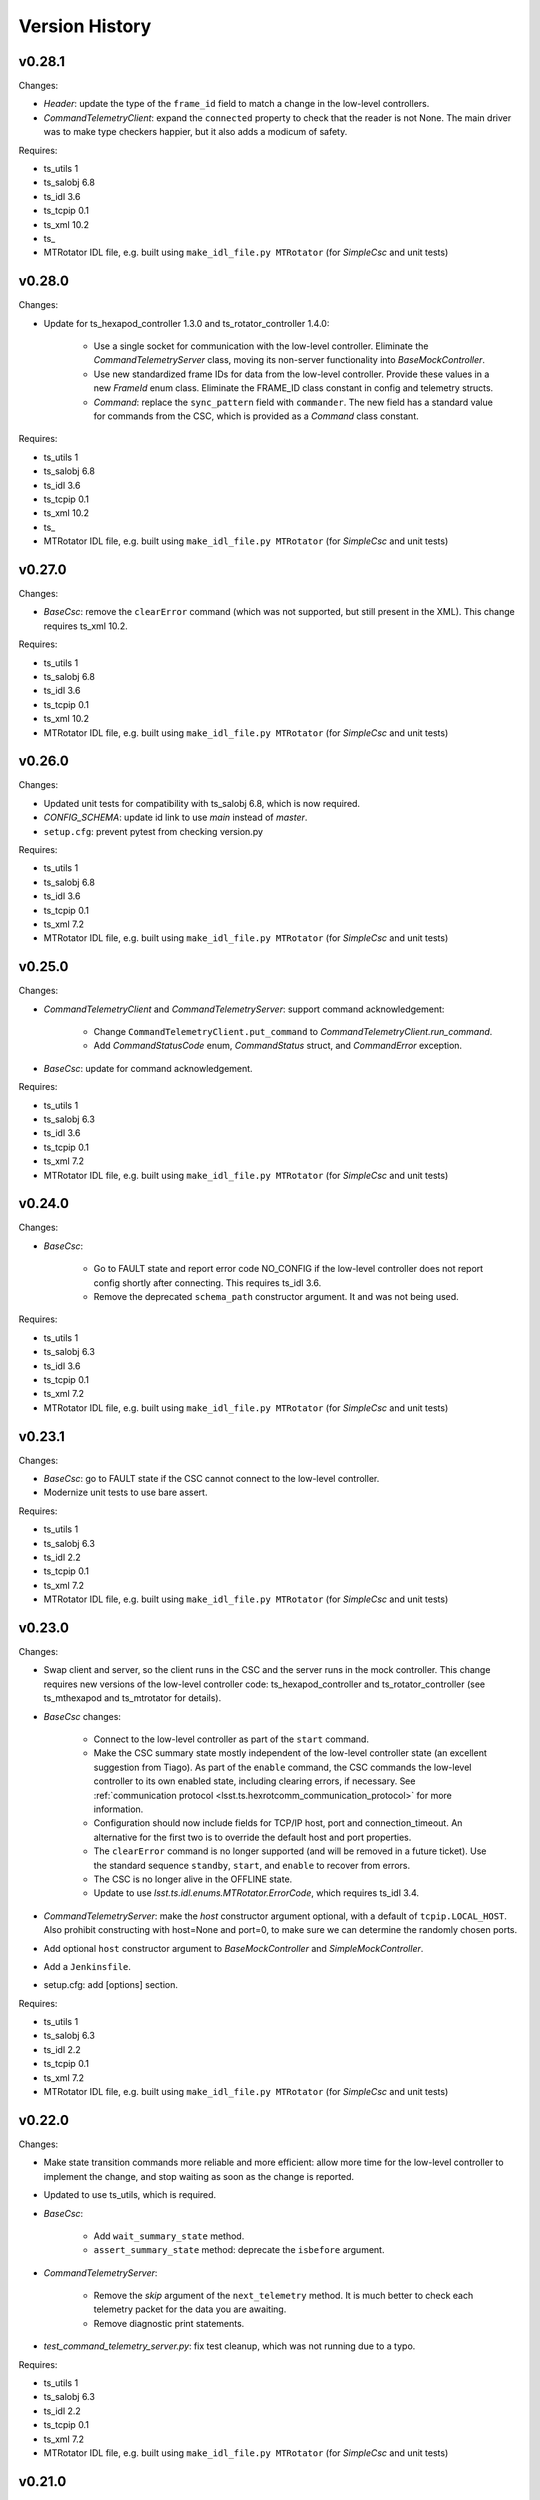 .. py:currentmodule:: lsst.ts.hexrotcomm

.. _lsst.ts.hexrotcomm.version_history:

###############
Version History
###############

v0.28.1
-------

Changes:

* `Header`: update the type of the ``frame_id`` field to match a change in the low-level controllers.
* `CommandTelemetryClient`: expand the ``connected`` property to check that the reader is not None.
  The main driver was to make type checkers happier, but it also adds a modicum of safety.

Requires:

* ts_utils 1
* ts_salobj 6.8
* ts_idl 3.6
* ts_tcpip 0.1
* ts_xml 10.2
* ts_
* MTRotator IDL file, e.g. built using ``make_idl_file.py MTRotator`` (for `SimpleCsc` and unit tests)

v0.28.0
-------

Changes:

* Update for ts_hexapod_controller 1.3.0 and ts_rotator_controller 1.4.0:

    * Use a single socket for communication with the low-level controller.
      Eliminate the `CommandTelemetryServer` class, moving its non-server functionality into `BaseMockController`.

    * Use new standardized frame IDs for data from the low-level controller.
      Provide these values in a new `FrameId` enum class.
      Eliminate the FRAME_ID class constant in config and telemetry structs.

    * `Command`: replace the ``sync_pattern`` field with ``commander``.
      The new field has a standard value for commands from the CSC, which is provided as a `Command` class constant.

Requires:

* ts_utils 1
* ts_salobj 6.8
* ts_idl 3.6
* ts_tcpip 0.1
* ts_xml 10.2
* ts_
* MTRotator IDL file, e.g. built using ``make_idl_file.py MTRotator`` (for `SimpleCsc` and unit tests)

v0.27.0
-------

Changes:

* `BaseCsc`: remove the ``clearError`` command (which was not supported, but still present in the XML).
  This change requires ts_xml 10.2.

Requires:

* ts_utils 1
* ts_salobj 6.8
* ts_idl 3.6
* ts_tcpip 0.1
* ts_xml 10.2
* MTRotator IDL file, e.g. built using ``make_idl_file.py MTRotator`` (for `SimpleCsc` and unit tests)

v0.26.0
-------

Changes:

* Updated unit tests for compatibility with ts_salobj 6.8, which is now required.
* `CONFIG_SCHEMA`: update id link to use `main` instead of `master`.
* ``setup.cfg``: prevent pytest from checking version.py

Requires:

* ts_utils 1
* ts_salobj 6.8
* ts_idl 3.6
* ts_tcpip 0.1
* ts_xml 7.2
* MTRotator IDL file, e.g. built using ``make_idl_file.py MTRotator`` (for `SimpleCsc` and unit tests)

v0.25.0
-------

Changes:

* `CommandTelemetryClient` and `CommandTelemetryServer`: support command acknowledgement:

    * Change ``CommandTelemetryClient.put_command`` to `CommandTelemetryClient.run_command`.
    * Add `CommandStatusCode` enum, `CommandStatus` struct, and `CommandError` exception.

* `BaseCsc`: update for command acknowledgement.

Requires:

* ts_utils 1
* ts_salobj 6.3
* ts_idl 3.6
* ts_tcpip 0.1
* ts_xml 7.2
* MTRotator IDL file, e.g. built using ``make_idl_file.py MTRotator`` (for `SimpleCsc` and unit tests)

v0.24.0
-------

Changes:

* `BaseCsc`:

    * Go to FAULT state and report error code NO_CONFIG if the low-level controller does not report config shortly after connecting.
      This requires ts_idl 3.6.
    * Remove the deprecated ``schema_path`` constructor argument.
      It and was not being used.

Requires:

* ts_utils 1
* ts_salobj 6.3
* ts_idl 3.6
* ts_tcpip 0.1
* ts_xml 7.2
* MTRotator IDL file, e.g. built using ``make_idl_file.py MTRotator`` (for `SimpleCsc` and unit tests)

v0.23.1
-------

Changes:

* `BaseCsc`: go to FAULT state if the CSC cannot connect to the low-level controller.
* Modernize unit tests to use bare assert.

Requires:

* ts_utils 1
* ts_salobj 6.3
* ts_idl 2.2
* ts_tcpip 0.1
* ts_xml 7.2
* MTRotator IDL file, e.g. built using ``make_idl_file.py MTRotator`` (for `SimpleCsc` and unit tests)

v0.23.0
-------

Changes:

* Swap client and server, so the client runs in the CSC and the server runs in the mock controller.
  This change requires new versions of the low-level controller code: ts_hexapod_controller and ts_rotator_controller (see ts_mthexapod and ts_mtrotator for details).

* `BaseCsc` changes:

    * Connect to the low-level controller as part of the ``start`` command.
    * Make the CSC summary state mostly independent of the low-level controller state (an excellent suggestion from Tiago).
      As part of the ``enable`` command, the CSC commands the low-level controller to its own enabled state,
      including clearing errors, if necessary.
      See :ref:`communication protocol <lsst.ts.hexrotcomm_communication_protocol>` for more information.
    * Configuration should now include fields for TCP/IP host, port and connection_timeout.
      An alternative for the first two is to override the default host and port properties.
    * The ``clearError`` command is no longer supported (and will be removed in a future ticket).
      Use the standard sequence ``standby``, ``start``, and ``enable`` to recover from errors.
    * The CSC is no longer alive in the OFFLINE state.
    * Update to use `lsst.ts.idl.enums.MTRotator.ErrorCode`, which requires ts_idl 3.4.

* `CommandTelemetryServer`: make the `host` constructor argument optional, with a default of ``tcpip.LOCAL_HOST``.
  Also prohibit constructing with host=None and port=0, to make sure we can determine the randomly chosen ports.
* Add optional ``host`` constructor argument to `BaseMockController` and `SimpleMockController`.
* Add a ``Jenkinsfile``.
* setup.cfg: add [options] section.

Requires:

* ts_utils 1
* ts_salobj 6.3
* ts_idl 2.2
* ts_tcpip 0.1
* ts_xml 7.2
* MTRotator IDL file, e.g. built using ``make_idl_file.py MTRotator`` (for `SimpleCsc` and unit tests)

v0.22.0
-------

Changes:

* Make state transition commands more reliable and more efficient:
  allow more time for the low-level controller to implement the change,
  and stop waiting as soon as the change is reported.
* Updated to use ts_utils, which is required.
* `BaseCsc`:

    * Add ``wait_summary_state`` method.
    * ``assert_summary_state`` method: deprecate the ``isbefore`` argument.

* `CommandTelemetryServer`:

    * Remove the `skip` argument of the ``next_telemetry`` method.
      It is much better to check each telemetry packet for the data you are awaiting.
    * Remove diagnostic print statements.

* `test_command_telemetry_server.py`: fix test cleanup, which was not running due to a typo.

Requires:

* ts_utils 1
* ts_salobj 6.3
* ts_idl 2.2
* ts_tcpip 0.1
* ts_xml 7.2
* MTRotator IDL file, e.g. built using ``make_idl_file.py MTRotator`` (for `SimpleCsc` and unit tests)

v0.21.0
-------

Deprecations:

* You should obtain the following from ts_tcpip: OneClientServer, close_stream_writer, read_into, write_from, LOCAL_HOST.
  At some point these symbols will no longer be available from ts_hexrotcomm.

Changes:

* Use the new ts_tcpip package.
  Temporarily make the symbols that moved available in lsst.ts.hexrotcomm, for backwards compatibility.
* Test black formatting with pytest instead of a custom unit test.

Requires:

* ts_salobj 6.3
* ts_idl 2.2
* ts_tcpip 0.1
* ts_xml 7.2
* MTRotator IDL file, e.g. built using ``make_idl_file.py MTRotator`` (for `SimpleCsc` and unit tests)

v0.20.0
-------

* Change message headers to use TAI unix time.
  Rename the fields from tv_sec, tv_nsec to tai_sec, tai_nsec and set them accordingly.
  Note that this requires a corresponding update to the low-level rotator and hexapod controllers
  (see `DM-26451 <https://jira.lsstcorp.org/browse/DM-26451>`_
  and `DM-30120 <https://jira.lsstcorp.org/browse/DM-30120>`_)

Requires:

* ts_salobj 6.3
* ts_idl 2.2
* ts_xml 7.2
* MTRotator IDL file, e.g. built using ``make_idl_file.py MTRotator`` (for `SimpleCsc` and unit tests)

v0.19.0
-------

* Update for changes to the low-level hexapod and rotator TCP/IP interfaces:
  remove the mjd and mjd_frac fields from config and telemetry headers.

Requires:

* ts_salobj 6.3
* ts_idl 2.2
* ts_xml 7.2
* MTRotator IDL file, e.g. built using ``make_idl_file.py MTRotator`` (for `SimpleCsc` and unit tests)

v0.18.1
-------

* `BaseCsc`: bug fix: ``run_commands`` did not acquire the new ``write_lock``.
* `BaseCsc`: change ``assert_enabled`` to check that the CSC can command the low-level controller
  (like the other, similar, assert methods).
* `BaseCsc`: added method ``basic_run_command``.

Requires:

* ts_salobj 6.3
* ts_idl 2.2
* ts_xml 7.2
* MTRotator IDL file, e.g. built using ``make_idl_file.py MTRotator`` (for `SimpleCsc` and unit tests)

v0.18.0
-------

* `BaseCsc`: add ``write_lock`` attribute and aquire this lock while writing a command to the low-level controller.
  You should acquire this lock before cancelling any task that sends commands to the low-level controller,
  to prevent writing partial commands and leaving data in the TCP/IP stream buffer.

Requires:

* ts_salobj 6.3
* ts_idl 2.2
* ts_xml 7.2
* MTRotator IDL file, e.g. built using ``make_idl_file.py MTRotator`` (for `SimpleCsc` and unit tests)

v0.17.1
-------

* Format the code with black 20.8b1.

Requires:

* ts_salobj 6.3
* ts_idl 2.2
* ts_xml 7.2
* MTRotator IDL file, e.g. built using ``make_idl_file.py MTRotator`` (for `SimpleCsc` and unit tests)

v0.17.0
-------

* `close_stream_writer`: swallow `ConnectionResetError`, since this means the writer is closing or closed.
* `OneClientServer`: bug fix: ``connect_callback`` was not reliably called by ``close_client``.
* `SimpleCsc`: update to write the ``rotation`` MTRotator telemetry topic,
  instead of the deprecated ``application`` telemetry topic.
* `CommandTelemetryClient`: always set a writer attribute to `None` when closing it,
  to eliminate any danger of trying to close a writer twice.
* Use `unittest.IsolatedAsyncioTestCase` instead of the abandoned asynctest package.

Requires:

* ts_salobj 6.3
* ts_idl 2.2
* ts_xml 7.2
* MTRotator IDL file, e.g. built using ``make_idl_file.py MTRotator`` (for `SimpleCsc` and unit tests)

v0.16.0
-------

* `BaseCsc`: add ``config_schema`` constructor argument.
  This requires ts_salobj 6.3.
* `SimpleCsc`: specify config schema using the ``config_schema`` argument.
* Delete obsolete file ``schema/MTRotator.yaml``.

Requires:

* ts_salobj 6.3
* ts_idl 2.2
* ts_xml 7.2
* MTRotator IDL file, e.g. built using ``make_idl_file.py MTRotator`` (for `SimpleCsc` and unit tests)

v0.15.0
-------

* Update for ts_xml 7.2 (which is required for the unit tests to pass): add ``do_fault`` method to `SimpleCsc`.
* `CommandTelemetryServer`: improve handling of invalid headers:

    * Flush the remaining data and try to continue, instead of disconnecting.
    * Print the header bytes when an unrecognized frame ID is read.
* `OneClientServer`: bug fix: only set connected_task result if not already done.
* Modernize ``doc/conf.py`` for documenteer 0.6.

Requires:

* ts_salobj 6.1
* ts_idl 2.2
* ts_xml 7.2
* MTRotator IDL file, e.g. built using ``make_idl_file.py MTRotator`` (for `SimpleCsc` and unit tests)

v0.14.0
-------

* Support different ports for different CSCs:

    * Eliminate COMMAND_PORT and TELEMETRY_PORT constants.
    * `CommandTelemetryServer`: replace use_random_port argument with port.
    * `CommandTelemetryClient` and `BaseMockController`: make the command_port and telemetry_port arguments required.

Requires:

* ts_salobj 6.1
* ts_idl 2.2
* ts_xml 7
* MTRotator IDL file, e.g. built using ``make_idl_file.py MTRotator`` (for `SimpleCsc` and unit tests)

v0.13.0
-------

* Add optional ``set_simulation_mode`` constructor argument to `BaseCsc` and `SimpleCsc`.
  This is a backwards compatible change.

Requires:

* ts_salobj 6.1
* ts_idl 2.2
* ts_xml 7
* MTRotator IDL file, e.g. built using ``make_idl_file.py MTRotator`` (for `SimpleCsc` and unit tests)

v0.12.1
-------

* Update Jenkinsfile.conda to use Jenkins Shared Library
* Pinned the ts-idl and ts-salobj version in conda recipe

Requires:

* ts_salobj 6.1
* ts_idl 2.2
* ts_xml 7
* MTRotator IDL file, e.g. built using ``make_idl_file.py MTRotator`` (for `SimpleCsc` and unit tests)

v0.12.0
-------

* Update the mock controller to make the time used in update_telemetry match the time in the header:

    * Update `CommandTelemetryClient.update_and_get_header` to return the current time in addition to the header,
      and update the call to `update_telemetry` to provide that time.
    * Update `BaseMockController,update_telemetry` and `SimpleMockController.update_telemetry` to receive time as an argument.

Requires:

* ts_salobj 6.1
* ts_idl 2.2
* ts_xml 7
* MTRotator IDL file, e.g. built using ``make_idl_file.py MTRotator`` (for `SimpleCsc` and unit tests)

v0.11.0
-------

* Update for ts_xml 7 and ts_idl 2.2:

    * Rename SAL component and ts_idl enum module ``Rotator`` to ``MTRotator``.

Requires:

* ts_salobj 6.1
* ts_idl 2.2
* ts_xml 7
* MTRotator IDL file, e.g. built using ``make_idl_file.py MTRotator`` (for `SimpleCsc` and unit tests)

v0.10.0
-------

* Update for ts_salobj 6.1.
* Update the handling of initial_state in `BaseCsc`:

    * If initial_state != OFFLINE then report all transitional summary states and controller states at startup.
    * Require initial_state = OFFLINE unless simulating.
* Add `BaseCscTestCase` with overridden versions of:

    * `BaseCscTestCase.make_csc`: read all but the final controller state at startup,
    * `BaseCscTestCase.check_bin_script`: set ``default_initial_state``.

Requires:

* ts_salobj 6.1
* ts_idl 2
* ts_xml 4.6 - 6
* Rotator IDL file, e.g. built using ``make_idl_file.py Rotator`` (for `SimpleCsc` and unit tests)

v0.9.0
======

* Add `close_stream_writer` function that closes an `asyncio.StreamWriter` and waits for it to close.
* Update code to wait for stream writers to close.

Requires:

* ts_salobj 5.11 - 6.0
* ts_idl 1 (with salobj 5) or 2 (with salobj 6)
* ts_xml 4.6 - 6
* Rotator IDL file, e.g. built using ``make_idl_file.py Rotator`` (for `SimpleCsc` and unit tests)

v0.8.0
======

Backward-incompatible changes:

* Remove ``BaseCscTestCase`` and ``CscCommander`` classes; use the versions in ts_salobj instead.
* Bug fix: `BaseCsc.get_config_pkg` returned "ts_config_ocs" instead of "ts_config_mttcs".

Changes:

* Add missing call to ``begin_start`` to `BaseCsc.do_start`.
* Make `BaseCsc.fault` raise `NotImplementedError`, since the low-level controller maintains the summary state and offers no command to transition to the FAULT state.

Requires:

* ts_salobj 5.11 - 6
* ts_idl 1 (with salobj 5) or 2 (with salobj 6)
* ts_xml 4.6 - 6
* Rotator IDL file, e.g. built using ``make_idl_file.py Rotator`` (for `SimpleCsc` and unit tests)

v0.7.0
======

Changes:

* Make `BaseCsc` a configurable CSC.

Requires:

* ts_salobj 5.11 - 6
* ts_idl 1 (with salobj 5) or 2 (with salobj 6)
* ts_xml 4.6 - 6
* Rotator IDL file, e.g. built using ``make_idl_file.py Rotator`` (for `SimpleCsc` and unit tests)

v0.6.0
======

Changes:

* Update for compatibility with ts_salobj 6.

Requires:

* ts_salobj 5.11 - 6
* ts_idl 1 (with salobj 5) or 2 (with salobj 6)
* ts_xml 4.6 - 6
* Rotator IDL file, e.g. built using ``make_idl_file.py Rotator`` (for `SimpleCsc` and unit tests)

v0.5.2
======

Changes:

* Add black to conda test dependencies

Requires:

* ts_salobj 5.11
* ts_idl 1
* ts_xml 4.6
* Rotator IDL file, e.g. built using ``make_idl_file.py Rotator`` (for `SimpleCsc` and unit tests)

v0.5.1
======

Changes:

* Add ``tests/test_black.py`` to verify that files are formatted with black.
  This requires ts_salobj 5.11 or later.
* Update `BaseCscTestCase.check_bin_script` to be compatible with ts_salobj 5.12.
* Fix f strings with no {}.
* Update ``.travis.yml`` to remove ``sudo: false`` to github travis checks pass once again.

Requires:

* ts_salobj 5.11
* ts_idl 1
* ts_xml 4.6
* Rotator IDL file, e.g. built using ``make_idl_file.py Rotator`` (for `SimpleCsc` and unit tests)

v0.5.0
======

Changes:

* Make `BaseCsc` forward compatible with ts_xml 5.2 and with explicitly listing which generic topics are used.

Requires:

* ts_salobj 5
* ts_idl 1
* ts_xml 4.6
* Rotator IDL file, e.g. built using ``make_idl_file.py Rotator`` (for `SimpleCsc` and unit tests)

v0.4.0
======

Changes:

* The clearError command in the mock controller now transitions to STANDBY instead of OFFLINE/AVAILABLE.
  This matches a recent change to the rotator controller and a planned change to the hexapod controller.
* Include conda package build configuration.
* Added a Jenkinsfile to support continuous integration and to build conda packages.
* Fixed a bug in `OneClientServer.close`: it would fail if called twice.

Requires:

* ts_salobj 5
* ts_idl 1
* ts_xml 4.6
* Rotator IDL file, e.g. built using ``make_idl_file.py Rotator`` (for `SimpleCsc` and unit tests)

v0.3.0
======

Major changes:

* Allow the ``connect_callback`` argument of `OneClientServer` to be `None`.
  That actually worked before, but it was not documented and resulted in an exception being logged for each callback.
* Code formatted by ``black``, with a pre-commit hook to enforce this. See the README file for configuration instructions.

Requires:

* ts_salobj 5
* ts_idl 1
* ts_xml 4.6
* Rotator IDL file, e.g. built using ``make_idl_file.py Rotator`` (for `SimpleCsc` and unit tests)

v0.2.0
======

Add `BaseCsc.make_command` and `BaseCsc.run_multiple_commands`.
Update for Rotator XML refinements.
Disambiguate the use of `cmd` (*warning*: not backwards compatible):

* Rename Command.cmd to Command.code
* Rename cmd argument to command for BaseCsc.run_command
  and CommandTelemetryServer.put_command

Requires:

* ts_salobj 5
* ts_idl 1
* ts_xml 4.6
* Rotator IDL file, e.g. built using ``make_idl_file.py Rotator`` (for `SimpleCsc` and unit tests)

v0.1.1
======

Fix an error in the MockController's CLEAR_ERROR command.

Requires:

* ts_salobj 5
* ts_idl 1
* Rotator IDL file, e.g. built using ``make_idl_file.py Rotator`` (for `SimpleCsc` and unit tests)

v0.1.0
======

Initial release.

Requires:

* ts_salobj 5
* ts_idl 1
* Rotator IDL file, e.g. built using ``make_idl_file.py Rotator`` (for `SimpleCsc` and unit tests)
